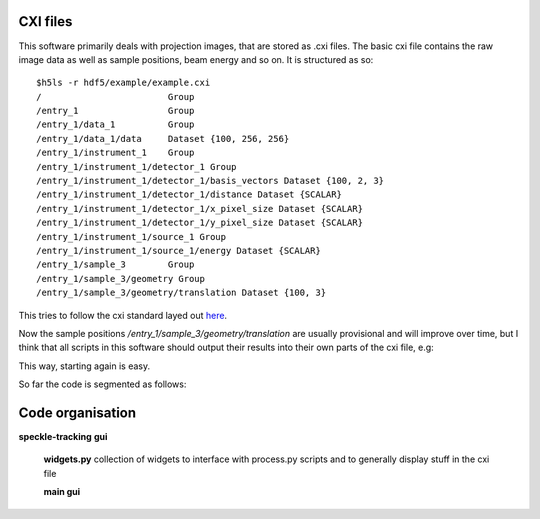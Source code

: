 CXI files
=========
This software primarily deals with projection images, that are stored
as .cxi files. The basic cxi file contains the raw image data as well
as sample positions, beam energy and so on. It is structured as so::

    $h5ls -r hdf5/example/example.cxi 
    /                        Group
    /entry_1                 Group
    /entry_1/data_1          Group
    /entry_1/data_1/data     Dataset {100, 256, 256}
    /entry_1/instrument_1    Group
    /entry_1/instrument_1/detector_1 Group
    /entry_1/instrument_1/detector_1/basis_vectors Dataset {100, 2, 3}
    /entry_1/instrument_1/detector_1/distance Dataset {SCALAR}
    /entry_1/instrument_1/detector_1/x_pixel_size Dataset {SCALAR}
    /entry_1/instrument_1/detector_1/y_pixel_size Dataset {SCALAR}
    /entry_1/instrument_1/source_1 Group
    /entry_1/instrument_1/source_1/energy Dataset {SCALAR}
    /entry_1/sample_3        Group
    /entry_1/sample_3/geometry Group
    /entry_1/sample_3/geometry/translation Dataset {100, 3}

This tries to follow the cxi standard layed out `here <http://www.cxidb.org/cxi.html>`_.

Now the sample positions */entry_1/sample_3/geometry/translation* 
are usually provisional and will improve over time, but I think 
that all scripts in this software should output their results into 
their own parts of the cxi file, e.g::



This way, starting again is easy.





So far the code is segmented as follows:

Code organisation
=================
**speckle-tracking**
**gui**
    **widgets.py**
    collection of widgets to interface with process.py scripts
    and to generally display stuff in the cxi file
    
    **main gui**

